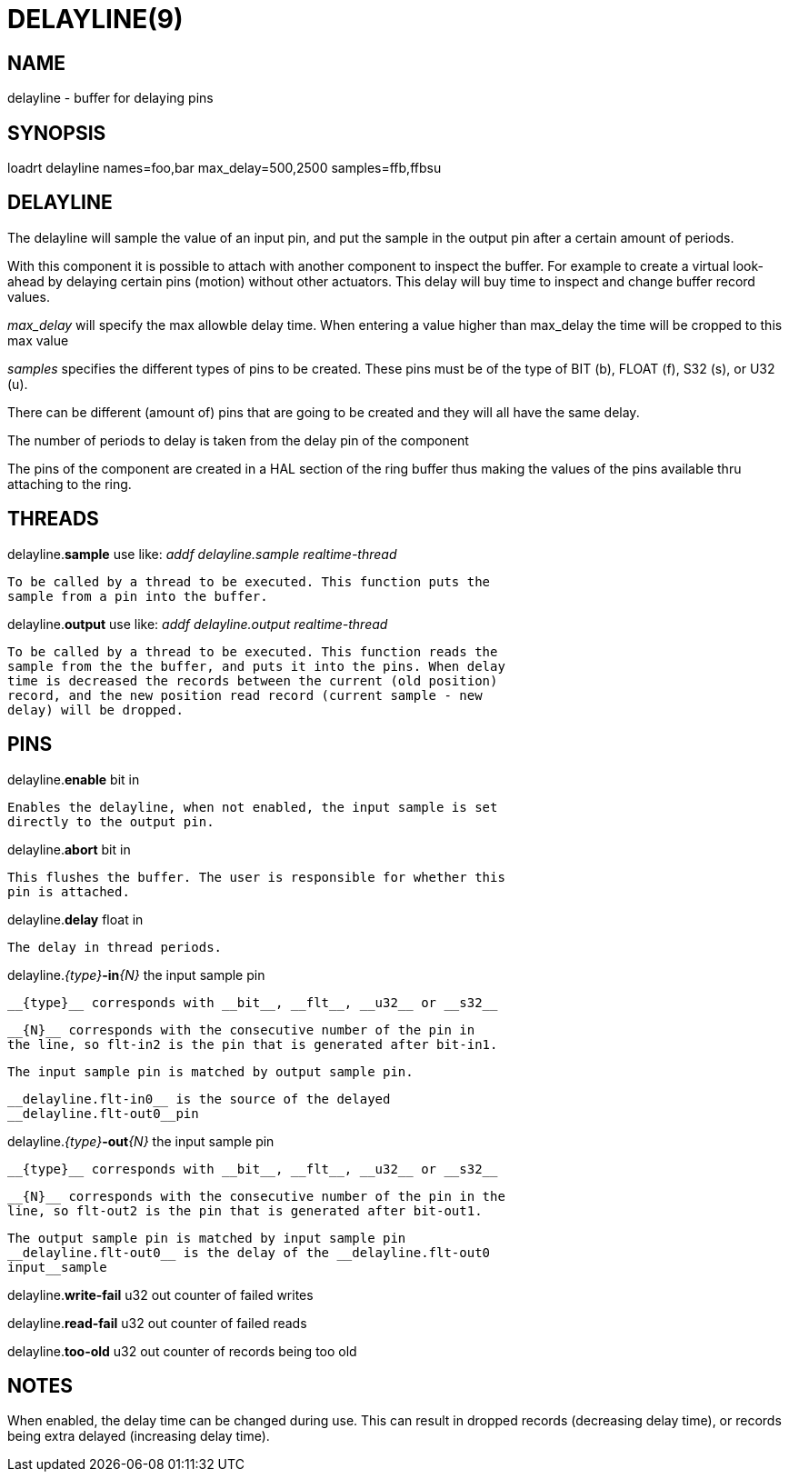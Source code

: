 = DELAYLINE(9)
:manmanual: HAL Components
:mansource: ../man/man9/delayline.9.asciidoc
:man version : 




== NAME

delayline - buffer for delaying pins



== SYNOPSIS
loadrt delayline names=foo,bar max_delay=500,2500 samples=ffb,ffbsu



== DELAYLINE
The delayline will sample the value of an input pin, and put the sample
in the output pin after a certain amount of periods.

With this component it is possible to attach with another component to
inspect the buffer. For example to create a virtual look-ahead by delaying
certain pins (motion) without other actuators. This delay
will buy time to inspect and change buffer record values.

__max_delay__ will specify the max allowble delay time. When entering a
value higher than max_delay the time will be cropped to this max value

__samples__ specifies the different types of pins to be created.
These pins must be of the type of BIT (b), FLOAT (f), S32 (s), or U32 (u).

There can be different (amount of) pins that are going to be created and
they will all have the same delay.

The number of periods to delay is taken from the delay pin of the component

The pins of the component are created in a HAL section of the ring buffer
thus making the values of the pins available thru attaching to the ring.



== THREADS

delayline.**sample** use like: __addf delayline.sample realtime-thread__

    To be called by a thread to be executed. This function puts the
    sample from a pin into the buffer.


delayline.**output** use like: __addf delayline.output realtime-thread__

    To be called by a thread to be executed. This function reads the
    sample from the the buffer, and puts it into the pins. When delay
    time is decreased the records between the current (old position)
    record, and the new position read record (current sample - new
    delay) will be dropped.

== PINS

delayline.**enable** bit in

    Enables the delayline, when not enabled, the input sample is set
    directly to the output pin.

delayline.**abort** bit in

    This flushes the buffer. The user is responsible for whether this
    pin is attached.

delayline.**delay** float in

    The delay in thread periods.

delayline.__{type}__**-in**__{N}__ the input sample pin

    __{type}__ corresponds with __bit__, __flt__, __u32__ or __s32__

    __{N}__ corresponds with the consecutive number of the pin in
    the line, so flt-in2 is the pin that is generated after bit-in1.

    The input sample pin is matched by output sample pin.

    __delayline.flt-in0__ is the source of the delayed
    __delayline.flt-out0__pin


delayline.__{type}__**-out**__{N}__ the input sample pin

    __{type}__ corresponds with __bit__, __flt__, __u32__ or __s32__

    __{N}__ corresponds with the consecutive number of the pin in the
    line, so flt-out2 is the pin that is generated after bit-out1.

    The output sample pin is matched by input sample pin
    __delayline.flt-out0__ is the delay of the __delayline.flt-out0
    input__sample


delayline.**write-fail** u32 out
    counter of failed writes


delayline.**read-fail** u32 out
    counter of failed reads


delayline.**too-old** u32 out
    counter of records being too old

== NOTES
When enabled, the delay time can be changed during use. This can result in
dropped records (decreasing delay time), or records being extra delayed
(increasing delay time).
